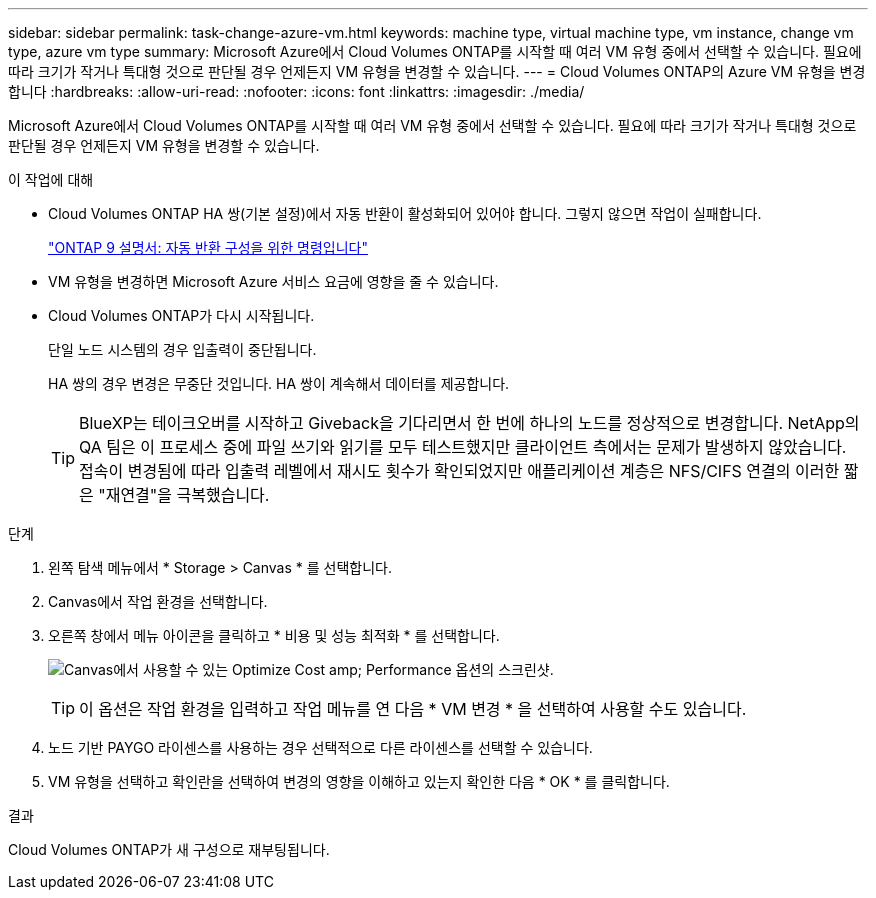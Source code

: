 ---
sidebar: sidebar 
permalink: task-change-azure-vm.html 
keywords: machine type, virtual machine type, vm instance, change vm type, azure vm type 
summary: Microsoft Azure에서 Cloud Volumes ONTAP를 시작할 때 여러 VM 유형 중에서 선택할 수 있습니다. 필요에 따라 크기가 작거나 특대형 것으로 판단될 경우 언제든지 VM 유형을 변경할 수 있습니다. 
---
= Cloud Volumes ONTAP의 Azure VM 유형을 변경합니다
:hardbreaks:
:allow-uri-read: 
:nofooter: 
:icons: font
:linkattrs: 
:imagesdir: ./media/


[role="lead"]
Microsoft Azure에서 Cloud Volumes ONTAP를 시작할 때 여러 VM 유형 중에서 선택할 수 있습니다. 필요에 따라 크기가 작거나 특대형 것으로 판단될 경우 언제든지 VM 유형을 변경할 수 있습니다.

.이 작업에 대해
* Cloud Volumes ONTAP HA 쌍(기본 설정)에서 자동 반환이 활성화되어 있어야 합니다. 그렇지 않으면 작업이 실패합니다.
+
http://docs.netapp.com/ontap-9/topic/com.netapp.doc.dot-cm-hacg/GUID-3F50DE15-0D01-49A5-BEFD-D529713EC1FA.html["ONTAP 9 설명서: 자동 반환 구성을 위한 명령입니다"^]

* VM 유형을 변경하면 Microsoft Azure 서비스 요금에 영향을 줄 수 있습니다.
* Cloud Volumes ONTAP가 다시 시작됩니다.
+
단일 노드 시스템의 경우 입출력이 중단됩니다.

+
HA 쌍의 경우 변경은 무중단 것입니다. HA 쌍이 계속해서 데이터를 제공합니다.

+

TIP: BlueXP는 테이크오버를 시작하고 Giveback을 기다리면서 한 번에 하나의 노드를 정상적으로 변경합니다. NetApp의 QA 팀은 이 프로세스 중에 파일 쓰기와 읽기를 모두 테스트했지만 클라이언트 측에서는 문제가 발생하지 않았습니다. 접속이 변경됨에 따라 입출력 레벨에서 재시도 횟수가 확인되었지만 애플리케이션 계층은 NFS/CIFS 연결의 이러한 짧은 "재연결"을 극복했습니다.



.단계
. 왼쪽 탐색 메뉴에서 * Storage > Canvas * 를 선택합니다.
. Canvas에서 작업 환경을 선택합니다.
. 오른쪽 창에서 메뉴 아이콘을 클릭하고 * 비용 및 성능 최적화 * 를 선택합니다.
+
image:screenshot-optimize-cost-performance.png["Canvas에서 사용할 수 있는 Optimize Cost  amp; Performance 옵션의 스크린샷."]

+

TIP: 이 옵션은 작업 환경을 입력하고 작업 메뉴를 연 다음 * VM 변경 * 을 선택하여 사용할 수도 있습니다.

. 노드 기반 PAYGO 라이센스를 사용하는 경우 선택적으로 다른 라이센스를 선택할 수 있습니다.
. VM 유형을 선택하고 확인란을 선택하여 변경의 영향을 이해하고 있는지 확인한 다음 * OK * 를 클릭합니다.


.결과
Cloud Volumes ONTAP가 새 구성으로 재부팅됩니다.
